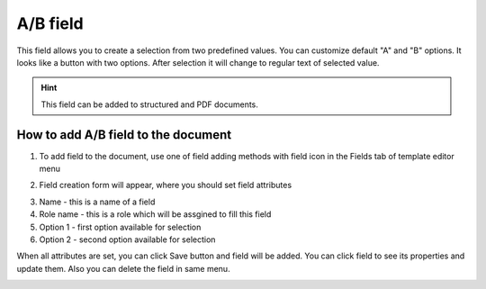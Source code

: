 =========
A/B field
=========

This field allows you to create a selection from two predefined values. You can customize default "A" and "B" options. It looks like a button with two options. After selection it will change to regular text of selected value.

.. hint:: This field can be added to structured and PDF documents.

How to add A/B field to the document
====================================

1. To add field to the document, use one of field adding methods with field icon in the Fields tab of template editor menu

.. image:: pic_aB/aBIcon.png
   :width: 600
   :align: center

2. Field creation form will appear, where you should set field attributes

.. image:: pic_aB/aBCreate.png
   :width: 600
   :align: center

3. Name - this is a name of a field
4. Role name - this is a role which will be assgined to fill this field
5. Option 1 - first option available for selection
6. Option 2 - second option available for selection

When all attributes are set, you can click Save button and field will be added. You can click field to see its properties and update them. Also you can delete the field in same menu.

.. image:: pic_aB/aBEdit.png
   :width: 600
   :align: center